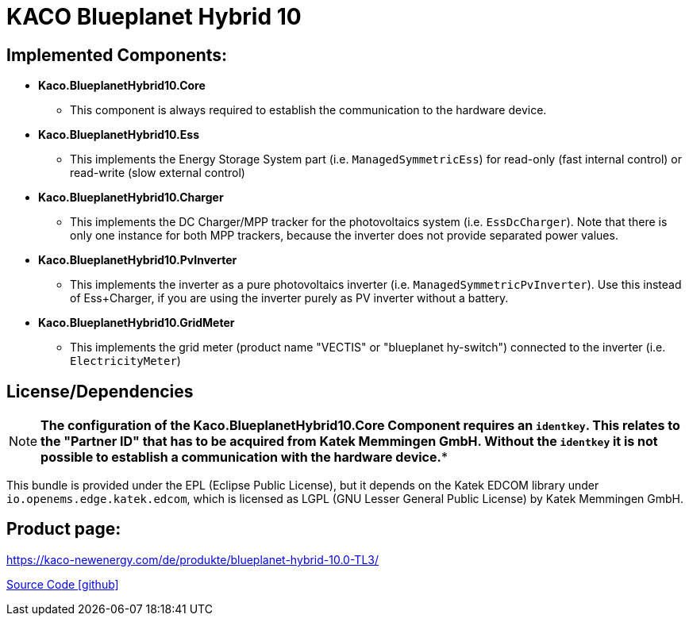 = KACO Blueplanet Hybrid 10

== Implemented Components:

* *Kaco.BlueplanetHybrid10.Core*
** This component is always required to establish the communication to the hardware device.

* *Kaco.BlueplanetHybrid10.Ess*
** This implements the Energy Storage System part (i.e. `ManagedSymmetricEss`) for read-only (fast internal control) or read-write (slow external control)

* *Kaco.BlueplanetHybrid10.Charger*
** This implements the DC Charger/MPP tracker for the photovoltaics system (i.e. `EssDcCharger`). Note that there is only one instance for both MPP trackers, because the inverter does not provide separated power values.

* *Kaco.BlueplanetHybrid10.PvInverter*
** This implements the inverter as a pure photovoltaics inverter (i.e. `ManagedSymmetricPvInverter`). Use this instead of Ess+Charger, if you are using the inverter purely as PV inverter without a battery.

* *Kaco.BlueplanetHybrid10.GridMeter*
** This implements the grid meter (product name "VECTIS" or "blueplanet hy-switch") connected to the inverter (i.e. `ElectricityMeter`) 

== License/Dependencies

NOTE: *The configuration of the Kaco.BlueplanetHybrid10.Core Component requires an `identkey`. This relates to the "Partner ID" that has to be acquired from Katek Memmingen GmbH. Without the `identkey` it is not possible to establish a communication with the hardware device.**

This bundle is provided under the EPL (Eclipse Public License), but it depends on the Katek EDCOM library under `io.openems.edge.katek.edcom`, which is licensed as LGPL (GNU Lesser General Public License) by Katek Memmingen GmbH.

== Product page:
https://kaco-newenergy.com/de/produkte/blueplanet-hybrid-10.0-TL3/

https://github.com/OpenEMS/openems/tree/develop/io.openems.edge.kaco.blueplanet.hybrid10[Source Code icon:github[]]
